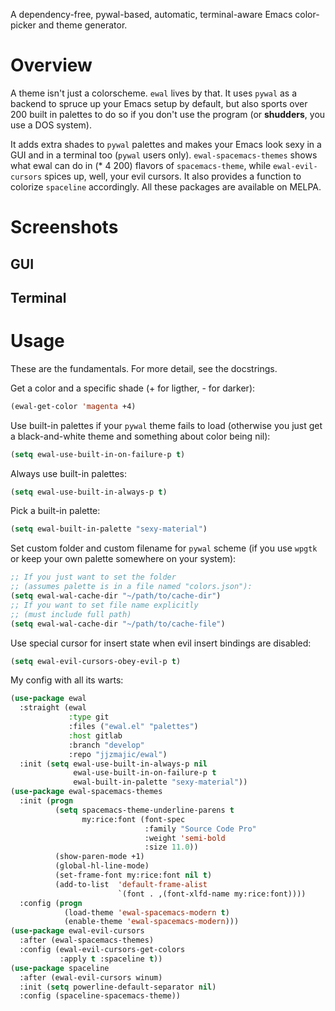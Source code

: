 [[./img/ewal.png]]

A dependency-free, pywal-based, automatic, terminal-aware Emacs
color-picker and theme generator.


* Overview
A theme isn't just a colorscheme. =ewal= lives by that. It uses
=pywal= as a backend to spruce up your Emacs setup by default, but
also sports over 200 built in palettes to do so if you don't use the
program (or *shudders*, you use a DOS system).

It adds extra shades to =pywal= palettes and makes your Emacs look
sexy in a GUI and in a terminal too (=pywal= users
only). =ewal-spacemacs-themes= shows what ewal can do in (* 4 200)
flavors of =spacemacs-theme=, while =ewal-evil-cursors= spices up,
well, your evil cursors. It also provides a function to colorize
=spaceline= accordingly. All these packages are available on
MELPA.

* Screenshots 
** GUI  
[[./img/ewal.gif]]
** Terminal
[[./img/ewal-terminal.png]]

* Usage
These are the fundamentals. For more detail, see the docstrings.

Get a color and a specific shade (+ for ligther, - for darker):
#+BEGIN_SRC emacs-lisp :tangle yes
  (ewal-get-color 'magenta +4)
#+END_SRC

Use built-in palettes if your =pywal= theme fails to load (otherwise
you just get a black-and-white theme and something about color being
nil):
#+BEGIN_SRC emacs-lisp :tangle yes
  (setq ewal-use-built-in-on-failure-p t)
#+END_SRC

Always use built-in palettes:
#+BEGIN_SRC emacs-lisp :tangle yes
  (setq ewal-use-built-in-always-p t)
#+END_SRC

Pick a built-in palette:
#+BEGIN_SRC emacs-lisp :tangle yes
  (setq ewal-built-in-palette "sexy-material")
#+END_SRC

Set custom folder and custom filename for =pywal= scheme (if you use
=wpgtk= or keep your own palette somewhere on your system):
#+BEGIN_SRC emacs-lisp :tangle yes
  ;; If you just want to set the folder
  ;; (assumes palette is in a file named "colors.json"):
  (setq ewal-wal-cache-dir "~/path/to/cache-dir")
  ;; If you want to set file name explicitly
  ;; (must include full path)
  (setq ewal-wal-cache-dir "~/path/to/cache-file")
#+END_SRC

Use special cursor for insert state when evil insert bindings are disabled:
#+BEGIN_SRC emacs-lisp :tangle yes
  (setq ewal-evil-cursors-obey-evil-p t)
#+END_SRC

My config with all its warts:
#+BEGIN_SRC emacs-lisp :tangle yes
  (use-package ewal
    :straight (ewal
               :type git
               :files ("ewal.el" "palettes")
               :host gitlab
               :branch "develop"
               :repo "jjzmajic/ewal")
    :init (setq ewal-use-built-in-always-p nil
                ewal-use-built-in-on-failure-p t
                ewal-built-in-palette "sexy-material"))
  (use-package ewal-spacemacs-themes
    :init (progn
            (setq spacemacs-theme-underline-parens t
                  my:rice:font (font-spec
                                :family "Source Code Pro"
                                :weight 'semi-bold
                                :size 11.0))
            (show-paren-mode +1)
            (global-hl-line-mode)
            (set-frame-font my:rice:font nil t)
            (add-to-list  'default-frame-alist
                          `(font . ,(font-xlfd-name my:rice:font))))
    :config (progn
              (load-theme 'ewal-spacemacs-modern t)
              (enable-theme 'ewal-spacemacs-modern)))
  (use-package ewal-evil-cursors
    :after (ewal-spacemacs-themes)
    :config (ewal-evil-cursors-get-colors
             :apply t :spaceline t))
  (use-package spaceline
    :after (ewal-evil-cursors winum)
    :init (setq powerline-default-separator nil)
    :config (spaceline-spacemacs-theme))
#+END_SRC
